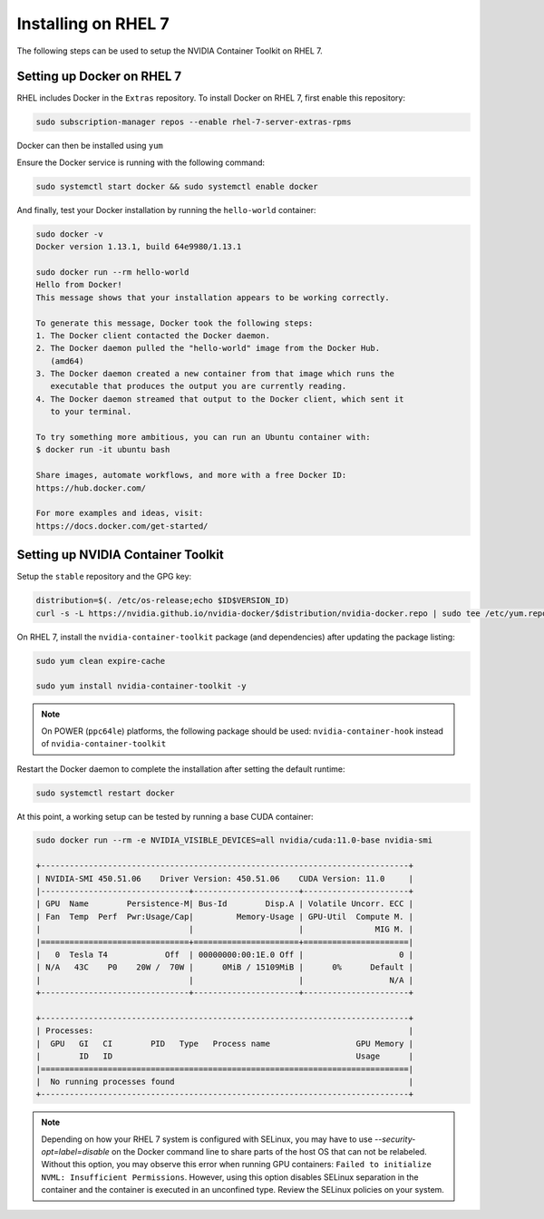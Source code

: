 Installing on RHEL 7
--------------------
The following steps can be used to setup the NVIDIA Container Toolkit on RHEL 7.

Setting up Docker on RHEL 7
+++++++++++++++++++++++++++++

RHEL includes Docker in the ``Extras`` repository. To install Docker on RHEL 7, first enable this repository:

.. code:: bash

   sudo subscription-manager repos --enable rhel-7-server-extras-rpms

Docker can then be installed using ``yum``

.. code::bash

   sudo yum install docker -y   

.. seealso:: 

   More information is available in the KB `article <https://access.redhat.com/solutions/3727511>`_. 

Ensure the Docker service is running with the following command:

.. code-block:: bash

   sudo systemctl start docker && sudo systemctl enable docker


And finally, test your Docker installation by running the ``hello-world`` container:

.. code-block:: bash

   sudo docker -v
   Docker version 1.13.1, build 64e9980/1.13.1

   sudo docker run --rm hello-world
   Hello from Docker!
   This message shows that your installation appears to be working correctly.

   To generate this message, Docker took the following steps:
   1. The Docker client contacted the Docker daemon.
   2. The Docker daemon pulled the "hello-world" image from the Docker Hub.
      (amd64)
   3. The Docker daemon created a new container from that image which runs the
      executable that produces the output you are currently reading.
   4. The Docker daemon streamed that output to the Docker client, which sent it
      to your terminal.

   To try something more ambitious, you can run an Ubuntu container with:
   $ docker run -it ubuntu bash

   Share images, automate workflows, and more with a free Docker ID:
   https://hub.docker.com/

   For more examples and ideas, visit:
   https://docs.docker.com/get-started/


Setting up NVIDIA Container Toolkit
+++++++++++++++++++++++++++++++++++

Setup the ``stable`` repository and the GPG key:

.. code-block:: bash

   distribution=$(. /etc/os-release;echo $ID$VERSION_ID)
   curl -s -L https://nvidia.github.io/nvidia-docker/$distribution/nvidia-docker.repo | sudo tee /etc/yum.repos.d/nvidia-docker.repo


On RHEL 7, install the ``nvidia-container-toolkit`` package (and dependencies) after updating the package listing:

.. code-block:: bash

   sudo yum clean expire-cache

   sudo yum install nvidia-container-toolkit -y

.. note::

   On POWER (``ppc64le``) platforms, the following package should be used: ``nvidia-container-hook`` instead of ``nvidia-container-toolkit``

Restart the Docker daemon to complete the installation after setting the default runtime:

.. code-block:: bash

   sudo systemctl restart docker

At this point, a working setup can be tested by running a base CUDA container:

.. code-block:: bash

   sudo docker run --rm -e NVIDIA_VISIBLE_DEVICES=all nvidia/cuda:11.0-base nvidia-smi
   
   +-----------------------------------------------------------------------------+
   | NVIDIA-SMI 450.51.06    Driver Version: 450.51.06    CUDA Version: 11.0     |
   |-------------------------------+----------------------+----------------------+
   | GPU  Name        Persistence-M| Bus-Id        Disp.A | Volatile Uncorr. ECC |
   | Fan  Temp  Perf  Pwr:Usage/Cap|         Memory-Usage | GPU-Util  Compute M. |
   |                               |                      |               MIG M. |
   |===============================+======================+======================|
   |   0  Tesla T4            Off  | 00000000:00:1E.0 Off |                    0 |
   | N/A   43C    P0    20W /  70W |      0MiB / 15109MiB |      0%      Default |
   |                               |                      |                  N/A |
   +-------------------------------+----------------------+----------------------+

   +-----------------------------------------------------------------------------+
   | Processes:                                                                  |
   |  GPU   GI   CI        PID   Type   Process name                  GPU Memory |
   |        ID   ID                                                   Usage      |
   |=============================================================================|
   |  No running processes found                                                 |
   +-----------------------------------------------------------------------------+

.. note::
   
   Depending on how your RHEL 7 system is configured with SELinux, you may have to use `--security-opt=label=disable` on 
   the Docker command line to share parts of the host OS that can not be relabeled. Without this option, you may observe this 
   error when running GPU containers: ``Failed to initialize NVML: Insufficient Permissions``. However, using this option disables 
   SELinux separation in the container and the container is executed in an unconfined type. Review the SELinux policies 
   on your system.